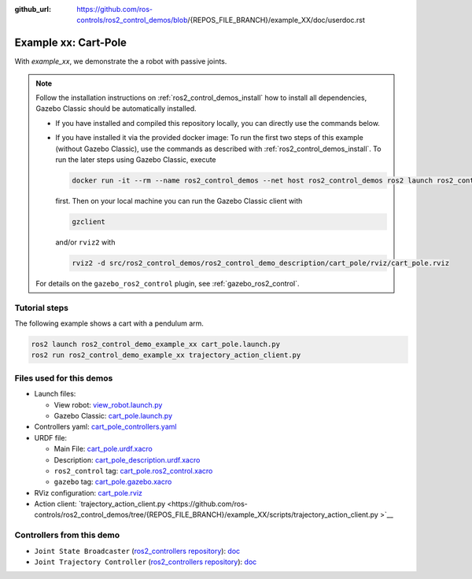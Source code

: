 :github_url: https://github.com/ros-controls/ros2_control_demos/blob/{REPOS_FILE_BRANCH}/example_XX/doc/userdoc.rst

.. _ros2_control_demos_example_xx_userdoc:

Example xx: Cart-Pole
=================================

With *example_xx*, we demonstrate the a robot with passive joints.

.. note::

  Follow the installation instructions on :ref:`ros2_control_demos_install` how to install all dependencies,
  Gazebo Classic should be automatically installed.

  * If you have installed and compiled this repository locally, you can directly use the commands below.
  * If you have installed it via the provided docker image: To run the first two steps of this example (without Gazebo Classic), use the commands as described with :ref:`ros2_control_demos_install`. To run the later steps using Gazebo Classic, execute

    .. code::

      docker run -it --rm --name ros2_control_demos --net host ros2_control_demos ros2 launch ros2_control_demo_example_xx cart_pole.launch.py gui:=false

    first. Then on your local machine you can run the Gazebo Classic client with

    .. code-block:: shell

      gzclient

    and/or ``rviz2`` with

    .. code-block:: shell

      rviz2 -d src/ros2_control_demos/ros2_control_demo_description/cart_pole/rviz/cart_pole.rviz


  For details on the ``gazebo_ros2_control`` plugin, see :ref:`gazebo_ros2_control`.

Tutorial steps
--------------------------

The following example shows a cart with a pendulum arm.

.. code-block:: shell

  ros2 launch ros2_control_demo_example_xx cart_pole.launch.py
  ros2 run ros2_control_demo_example_xx trajectory_action_client.py


Files used for this demos
-------------------------

- Launch files:

  + View robot: `view_robot.launch.py <https://github.com/ros-controls/ros2_control_demos/tree/{REPOS_FILE_BRANCH}/ros2_control_demo_description/cart_pole/launch/view_robot.launch.py>`__
  + Gazebo Classic: `cart_pole.launch.py <https://github.com/ros-controls/ros2_control_demos/tree/{REPOS_FILE_BRANCH}/example_XX/bringup/launch/cart_pole.launch.py>`__

- Controllers yaml: `cart_pole_controllers.yaml <https://github.com/ros-controls/ros2_control_demos/tree/{REPOS_FILE_BRANCH}/example_XX/bringup/config/cart_pole_controllers.yaml>`__
- URDF file:

  + Main File: `cart_pole.urdf.xacro <https://github.com/ros-controls/ros2_control_demos/tree/{REPOS_FILE_BRANCH}/example_XX/description/urdf/cart_pole.urdf.xacro>`__
  + Description: `cart_pole_description.urdf.xacro <https://github.com/ros-controls/ros2_control_demos/tree/{REPOS_FILE_BRANCH}/ros2_control_demo_description/cart_pole/urdf/cart_pole_description.urdf.xacro>`__
  + ``ros2_control`` tag: `cart_pole.ros2_control.xacro <https://github.com/ros-controls/ros2_control_demos/tree/{REPOS_FILE_BRANCH}/example_XX/description/ros2_control/cart_pole.ros2_control.xacro>`__
  + ``gazebo`` tag: `cart_pole.gazebo.xacro <https://github.com/ros-controls/ros2_control_demos/tree/{REPOS_FILE_BRANCH}/example_XX/description/gazebo/cart_pole.gazebo.xacro>`__

- RViz configuration: `cart_pole.rviz <https://github.com/ros-controls/ros2_control_demos/tree/{REPOS_FILE_BRANCH}/ros2_control_demo_description/cart_pole/rviz/cart_pole.rviz>`__
- Action client: `trajectory_action_client.py  <https://github.com/ros-controls/ros2_control_demos/tree/{REPOS_FILE_BRANCH}/example_XX/scripts/trajectory_action_client.py >`__


Controllers from this demo
--------------------------
* ``Joint State Broadcaster`` (`ros2_controllers repository <https://github.com/ros-controls/ros2_controllers/tree/{REPOS_FILE_BRANCH}/joint_state_broadcaster>`__): `doc <https://control.ros.org/{REPOS_FILE_BRANCH}/doc/ros2_controllers/joint_state_broadcaster/doc/userdoc.html>`__

* ``Joint Trajectory Controller`` (`ros2_controllers repository <https://github.com/ros-controls/ros2_controllers/tree/{REPOS_FILE_BRANCH}/joint_trajectory_controller>`__): `doc <https://control.ros.org/{REPOS_FILE_BRANCH}/doc/ros2_controllers/joint_trajectory_controller/doc/userdoc.html>`__
